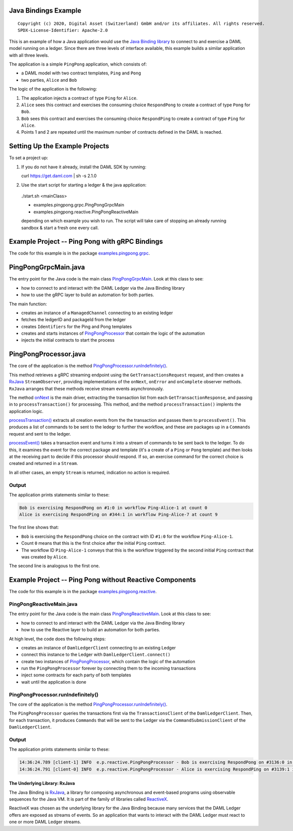 Java Bindings Example
---------------------

::

  Copyright (c) 2020, Digital Asset (Switzerland) GmbH and/or its affiliates. All rights reserved.
  SPDX-License-Identifier: Apache-2.0


This is an example of how a Java application would use the `Java Binding library <https://docs.daml.com/app-dev/bindings-java/index.html>`_ to connect to and exercise a DAML model running on a ledger. Since there are three levels of interface available, this example builds a similar application with all three levels.

The application is a simple ``PingPong`` application, which consists of:

- a DAML model with two contract templates, ``Ping`` and ``Pong``
- two parties, ``Alice`` and ``Bob``

The logic of the application is the following:

#. The application injects a contract of type ``Ping`` for ``Alice``.
#. ``Alice`` sees this contract and exercises the consuming choice ``RespondPong`` to create a contract
   of type ``Pong`` for ``Bob``.
#. ``Bob`` sees this contract and exercises the consuming choice ``RespondPing``  to create a contract
   of type ``Ping`` for ``Alice``.
#. Points 1 and 2 are repeated until the maximum number of contracts defined in the DAML is
   reached.

Setting Up the Example Projects
-------------------------------

To set a project up:

#. If you do not have it already, install the DAML SDK by running::

   curl https://get.daml.com | sh -s 2.1.0

#. Use the start script for starting a ledger & the java application:

  ./start.sh <mainClass>

  * examples.pingpong.grpc.PingPongGrpcMain
  * examples.pingpong.reactive.PingPongReactiveMain

  depending on which example you wish to run. The script will take care of stopping an already running sandbox & start a fresh one every call.

Example Project -- Ping Pong with gRPC Bindings
-----------------------------------------------

The code for this example is in the package  `examples.pingpong.grpc <src/main/java/examples/pingpong/grpc>`_.

PingPongGrpcMain.java
---------------------

The entry point for the Java code is the main class `PingPongGrpcMain <src/main/java/examples/pingpong/grpc/PingPongGrpcMain.java#L46-L99>`_. Look at this class to see:

- how to connect to and interact with the DAML Ledger via the Java Binding library
- how to use the gRPC layer to build an automation for both parties.

The main function:

- creates an instance of a ``ManagedChannel`` connecting to an existing ledger
- fetches the ledgerID and packageId from the ledger
- creates ``Identifiers`` for the Ping and Pong templates
- creates and starts instances of `PingPongProcessor <src/main/java/examples/pingpong/grpc/PingPongProcessor.java>`_ that contain the logic of the automation
- injects the initial contracts to start the process

PingPongProcessor.java
----------------------

The core of the application is the method `PingPongProcessor.runIndefinitely() <src/main/java/examples/pingpong/grpc/PingPongProcessor.java#L61-L91>`_.

This method retrieves a gRPC streaming endpoint using the ``GetTransactionsRequest`` request, and then creates a `RxJava <The Underlying Library: RxJava_>`_ ``StreamObserver``, providing implementations of the ``onNext``, ``onError`` and ``onComplete`` observer methods. ``RxJava`` arranges that these methods receive stream events asynchronously.

The method `onNext <src/main/java/examples/pingpong/grpc/PingPongProcessor.java#L74-L76>`_ is the main driver, extracting the transaction list from each ``GetTransactionResponse``, and passing in to  ``processTransaction()`` for processing. This method, and the method ``processTransaction()`` implents the application logic.

`processTransaction() <src/main/java/examples/pingpong/grpc/PingPongProcessor.java#L98-L117>`_ extracts all creation events from the the transaction and passes them to ``processEvent()``. This produces a list of commands to be sent to the ledegr to further the workflow, and these are packages up in a ``Commands`` request and sent to the ledger.

`processEvent() <src/main/java/examples/pingpong/grpc/PingPongProcessor.java#L129-L169>`_ takes a transaction event and turns it into a stream of commands to be sent back to the ledger. To do this, it examines the event for the correct package and template (it's a create of a ``Ping`` or ``Pong`` template) and then looks at the receiving part to decide if this processor should respond. If so, an exercise command for the correct choice is created and returned in a ``Stream``.

In all other cases, an empty ``Stream`` is returned, indication no action is required.

Output
^^^^^^

The application prints statements similar to these:

.. code-block:: text

    Bob is exercising RespondPong on #1:0 in workflow Ping-Alice-1 at count 0
    Alice is exercising RespondPing on #344:1 in workflow Ping-Alice-7 at count 9

The first line shows that:

- ``Bob`` is exercising the ``RespondPong`` choice on the contract with ID ``#1:0`` for the workflow ``Ping-Alice-1``.
- Count ``0`` means that this is the first choice after the initial ``Ping`` contract.
- The workflow ID  ``Ping-Alice-1`` conveys that this is the workflow triggered by the second initial ``Ping``
  contract that was created by ``Alice``.

The second line is analogous to the first one.

Example Project -- Ping Pong without Reactive Components
--------------------------------------------------------

The code for this example is in the package `examples.pingpong.reactive <src/main/java/examples/pingpong/reactive>`_.

PingPongReactiveMain.java
^^^^^^^^^^^^^^^^^^^^^^^^^

The entry point for the Java code is the main class `PingPongReactiveMain <src/main/java/examples/pingpong/reactive/PingPongReactiveMain.java#L37-L82>`_.
Look at this class to see:

- how to connect to and interact with the DAML Ledger via the Java Binding library
- how to use the Reactive layer to build an automation for both parties.

At high level, the code does the following steps:

- creates an instance of ``DamlLedgerClient`` connecting to an existing Ledger
- connect this instance to the Ledger with ``DamlLedgerClient.connect()``
- create two instances of `PingPongProcessor <src/main/java/examples/pingpong/reactive/PingPongProcessor.java>`_, which contain the logic of the automation
- run the ``PingPongProcessor`` forever by connecting them to the incoming transactions
- inject some contracts for each party of both templates
- wait until the application is done

PingPongProcessor.runIndefinitely()
^^^^^^^^^^^^^^^^^^^^^^^^^^^^^^^^^^^

The core of the application is the method `PingPongProcessor.runIndefinitely() <src/main/java/examples/pingpong/reactive/PingPongProcessor.java#L42-L49>`_.

The ``PingPongProcessor`` queries the transactions first via the ``TransactionsClient``
of the ``DamlLedgerClient``. Then, for each
transaction, it produces ``Commands`` that will be sent to the Ledger via the ``CommandSubmissionClient``
of the ``DamlLedgerClient``.

Output
^^^^^^

The application prints statements similar to these:

.. code-block:: text

    14:36:24.789 [client-1] INFO  e.p.reactive.PingPongProcessor - Bob is exercising RespondPong on #3136:0 in workflow Ping-Alice-1 at count 0
    14:36:24.791 [client-0] INFO  e.p.reactive.PingPongProcessor - Alice is exercising RespondPing on #3139:1 in workflow Ping-Alice-0 at count 1

The Underlying Library: RxJava
==============================

The Java Binding is `RxJava <http://github.com/ReactiveX/RxJava>`_, a library for
composing asynchronous and event-based programs using observable sequences for the Java VM.
It is part of the family of libraries called `ReactiveX <http://reactivex.io/>`_.

ReactiveX was chosen as the underlying library for the Java Binding because
many services that the DAML Ledger offers are exposed as streams of events.
So an application that wants to interact with the DAML Ledger must react
to one or more DAML Ledger streams.
